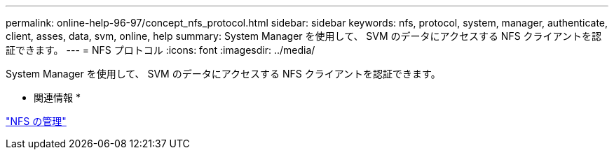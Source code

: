 ---
permalink: online-help-96-97/concept_nfs_protocol.html 
sidebar: sidebar 
keywords: nfs, protocol, system, manager, authenticate, client, asses, data, svm, online, help 
summary: System Manager を使用して、 SVM のデータにアクセスする NFS クライアントを認証できます。 
---
= NFS プロトコル
:icons: font
:imagesdir: ../media/


[role="lead"]
System Manager を使用して、 SVM のデータにアクセスする NFS クライアントを認証できます。

* 関連情報 *

https://docs.netapp.com/us-en/ontap/nfs-admin/index.html["NFS の管理"^]
